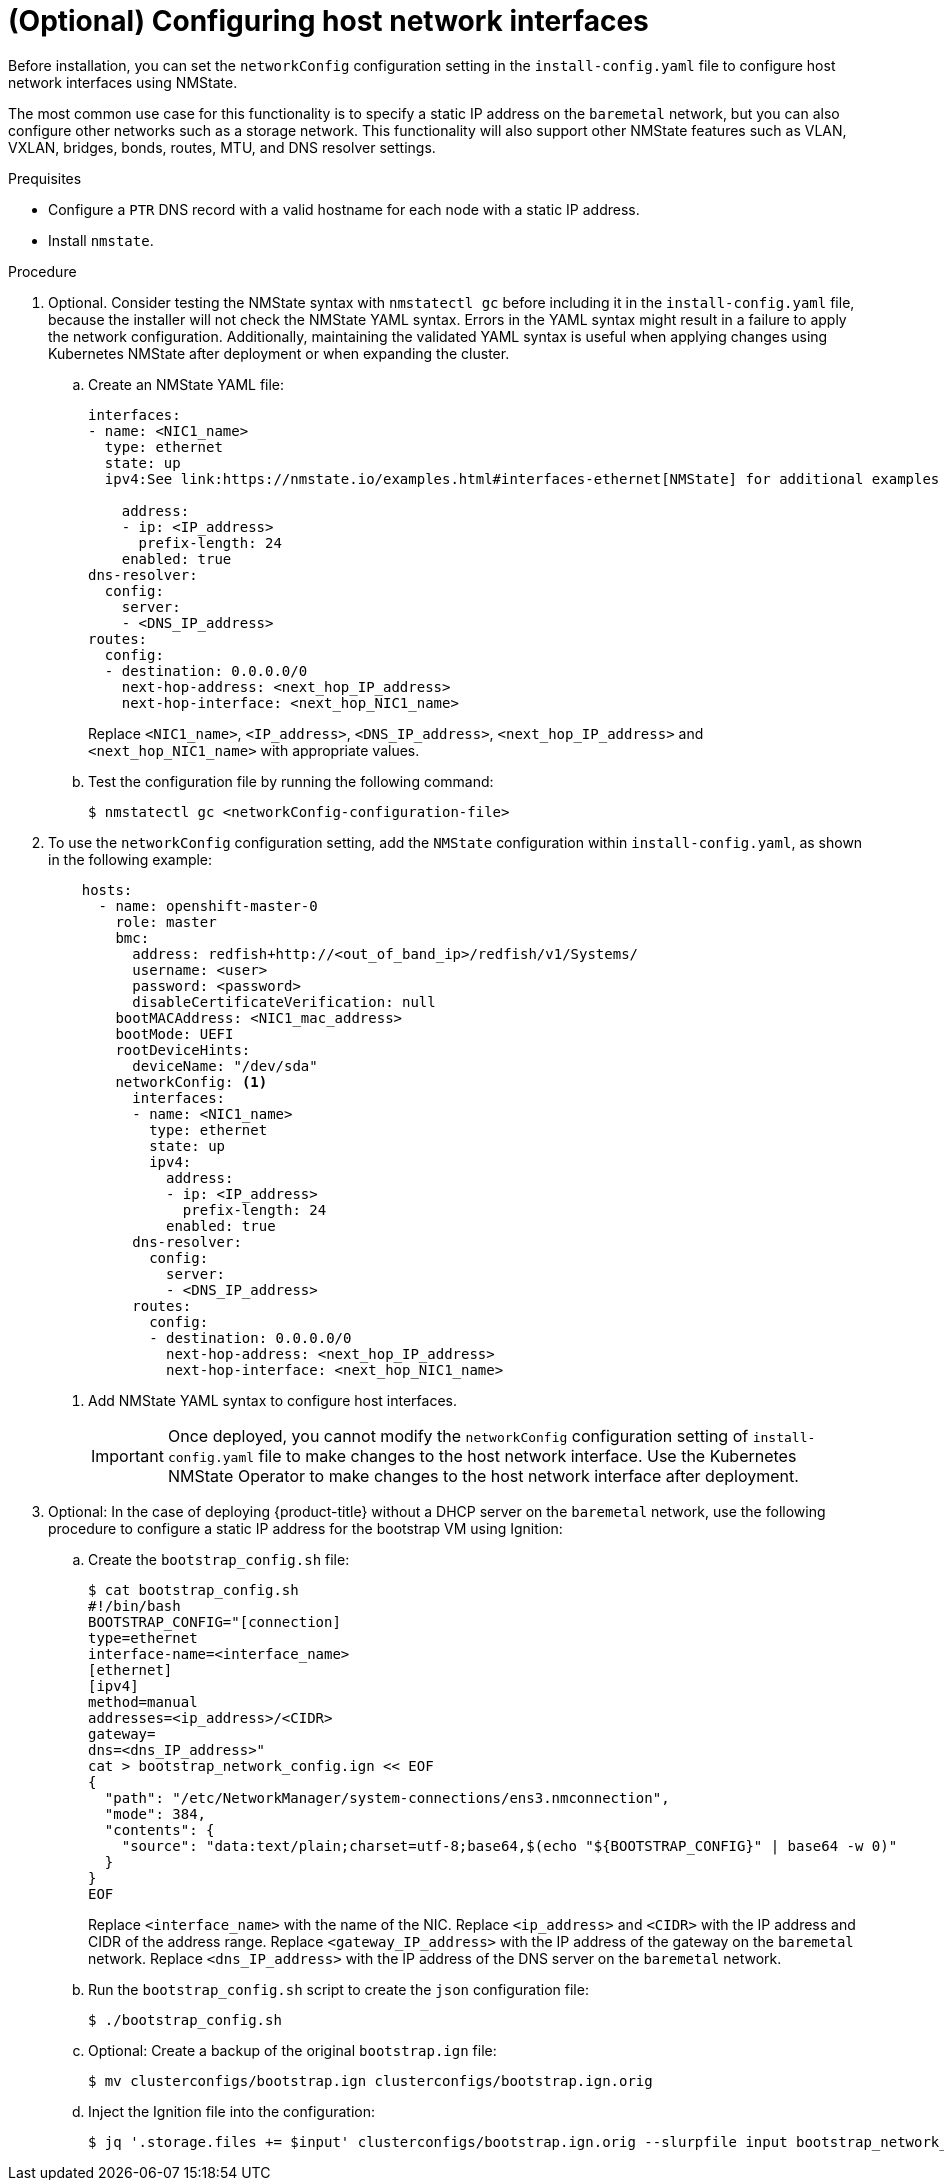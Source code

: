 // This is included in the following assemblies:
//
// installing_bare_metal_ipi/ipi-install-installation-workflow.adoc

:_content-type: PROCEDURE
[id="configuring-host-network-interfaces-in-the-install-config-yaml-file_{context}"]
= (Optional) Configuring host network interfaces

Before installation, you can set the `networkConfig` configuration setting in the `install-config.yaml` file to configure host network interfaces using NMState.

The most common use case for this functionality is to specify a static IP address on the `baremetal` network, but you can also configure other networks such as a storage network. This functionality will also support other NMState features such as VLAN, VXLAN, bridges, bonds, routes, MTU, and DNS resolver settings.

.Prequisites

* Configure a `PTR` DNS record with a valid hostname for each node with a static IP address.
* Install `nmstate`.

.Procedure

. Optional. Consider testing the NMState syntax with `nmstatectl gc` before including it in the `install-config.yaml` file, because the installer will not check the NMState YAML syntax. Errors in the YAML syntax might result in a failure to apply the network configuration. Additionally, maintaining the validated YAML syntax is useful when applying changes using Kubernetes NMState after deployment or when expanding the cluster.

.. Create an NMState YAML file:
+
[source,yaml]
----
interfaces:
- name: <NIC1_name>
  type: ethernet
  state: up
  ipv4:See link:https://nmstate.io/examples.html#interfaces-ethernet[NMState] for additional examples of the NMState syntax.

    address:
    - ip: <IP_address>
      prefix-length: 24
    enabled: true
dns-resolver:
  config:
    server:
    - <DNS_IP_address>
routes:
  config:
  - destination: 0.0.0.0/0
    next-hop-address: <next_hop_IP_address>
    next-hop-interface: <next_hop_NIC1_name>
----
+
Replace `<NIC1_name>`, `<IP_address>`, `<DNS_IP_address>`, `<next_hop_IP_address>` and `<next_hop_NIC1_name>` with appropriate values.

.. Test the configuration file by running the following command:
+
[source,terminal]
----
$ nmstatectl gc <networkConfig-configuration-file>
----

. To use the `networkConfig` configuration setting, add the `NMState` configuration within `install-config.yaml`, as shown in the following example:
+
[source,terminal]
----
    hosts:
      - name: openshift-master-0
        role: master
        bmc:
          address: redfish+http://<out_of_band_ip>/redfish/v1/Systems/
          username: <user>
          password: <password>
          disableCertificateVerification: null
        bootMACAddress: <NIC1_mac_address>
        bootMode: UEFI
        rootDeviceHints:
          deviceName: "/dev/sda"
        networkConfig: <1>
          interfaces:
          - name: <NIC1_name>
            type: ethernet
            state: up
            ipv4:
              address:
              - ip: <IP_address>
                prefix-length: 24
              enabled: true
          dns-resolver:
            config:
              server:
              - <DNS_IP_address>
          routes:
            config:
            - destination: 0.0.0.0/0
              next-hop-address: <next_hop_IP_address>
              next-hop-interface: <next_hop_NIC1_name>
----
<1> Add NMState YAML syntax to configure host interfaces.
+
[IMPORTANT]
====
Once deployed, you cannot modify the `networkConfig` configuration setting of `install-config.yaml` file to make changes to the host network interface. Use the Kubernetes NMState Operator to make changes to the host network interface after deployment.
====

. Optional: In the case of deploying {product-title} without a DHCP server on the `baremetal` network, use the following procedure to configure a static IP address for the bootstrap VM using Ignition:

.. Create the `bootstrap_config.sh` file:
+
[source,terminal]
----
$ cat bootstrap_config.sh
#!/bin/bash
BOOTSTRAP_CONFIG="[connection]
type=ethernet
interface-name=<interface_name>
[ethernet]
[ipv4]
method=manual
addresses=<ip_address>/<CIDR>
gateway=
dns=<dns_IP_address>"
cat > bootstrap_network_config.ign << EOF
{
  "path": "/etc/NetworkManager/system-connections/ens3.nmconnection",
  "mode": 384,
  "contents": {
    "source": "data:text/plain;charset=utf-8;base64,$(echo "${BOOTSTRAP_CONFIG}" | base64 -w 0)"
  }
}
EOF
----
+
Replace `<interface_name>` with the name of the NIC. Replace `<ip_address>` and `<CIDR>` with the IP address and CIDR of the address range. Replace `<gateway_IP_address>` with the IP address of
the gateway on the `baremetal` network. Replace `<dns_IP_address>` with the IP address of the DNS server on the `baremetal` network.

.. Run the `bootstrap_config.sh` script to create the `json` configuration file:
+
[source,terminal]
----
$ ./bootstrap_config.sh
----

.. Optional: Create a backup of the original `bootstrap.ign` file:
+
[source,terminal]
----
$ mv clusterconfigs/bootstrap.ign clusterconfigs/bootstrap.ign.orig
----

.. Inject the Ignition file into the configuration:
+
[source,terminal]
----
$ jq '.storage.files += $input' clusterconfigs/bootstrap.ign.orig --slurpfile input bootstrap_network_config.ign (output of bootstrap_config.sh) > clusterconfigs/bootstrap.ign
----
